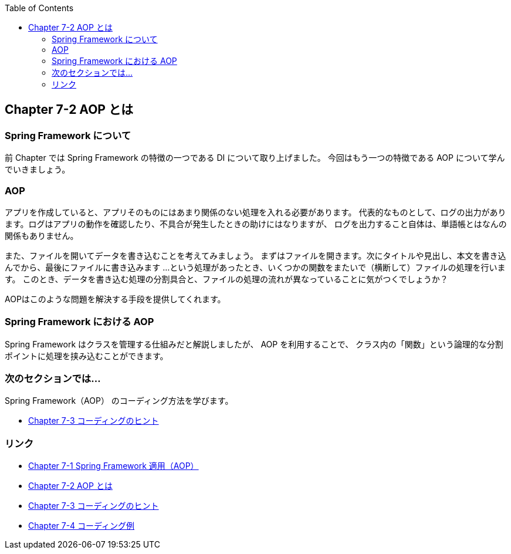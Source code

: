 :toc: left
:source-highlighter: coderay
:experimental:

== Chapter 7-2 AOP とは

=== Spring Framework について

前 Chapter では Spring Framework の特徴の一つである DI について取り上げました。
今回はもう一つの特徴である AOP について学んでいきましょう。

=== AOP

アプリを作成していると、アプリそのものにはあまり関係のない処理を入れる必要があります。
代表的なものとして、ログの出力があります。ログはアプリの動作を確認したり、不具合が発生したときの助けにはなりますが、
ログを出力すること自体は、単語帳とはなんの関係もありません。

また、ファイルを開いてデータを書き込むことを考えてみましょう。
まずはファイルを開きます。次にタイトルや見出し、本文を書き込んでから、最後にファイルに書き込みます
…という処理があったとき、いくつかの関数をまたいで（横断して）ファイルの処理を行います。
このとき、データを書き込む処理の分割具合と、ファイルの処理の流れが異なっていることに気がつくでしょうか？

AOPはこのような問題を解決する手段を提供してくれます。

=== Spring Framework における AOP

Spring Framework はクラスを管理する仕組みだと解説しましたが、
AOP を利用することで、 クラス内の「関数」という論理的な分割ポイントに処理を挟み込むことができます。

=== 次のセクションでは…

Spring Framework（AOP） のコーディング方法を学びます。

* link:chapter7-3.html[Chapter 7-3 コーディングのヒント]

=== リンク

* link:chapter7-1.html[Chapter 7-1 Spring Framework 適用（AOP）]
* link:chapter7-2.html[Chapter 7-2 AOP とは]
* link:chapter7-3.html[Chapter 7-3 コーディングのヒント]
* link:chapter7-4.html[Chapter 7-4 コーディング例]

